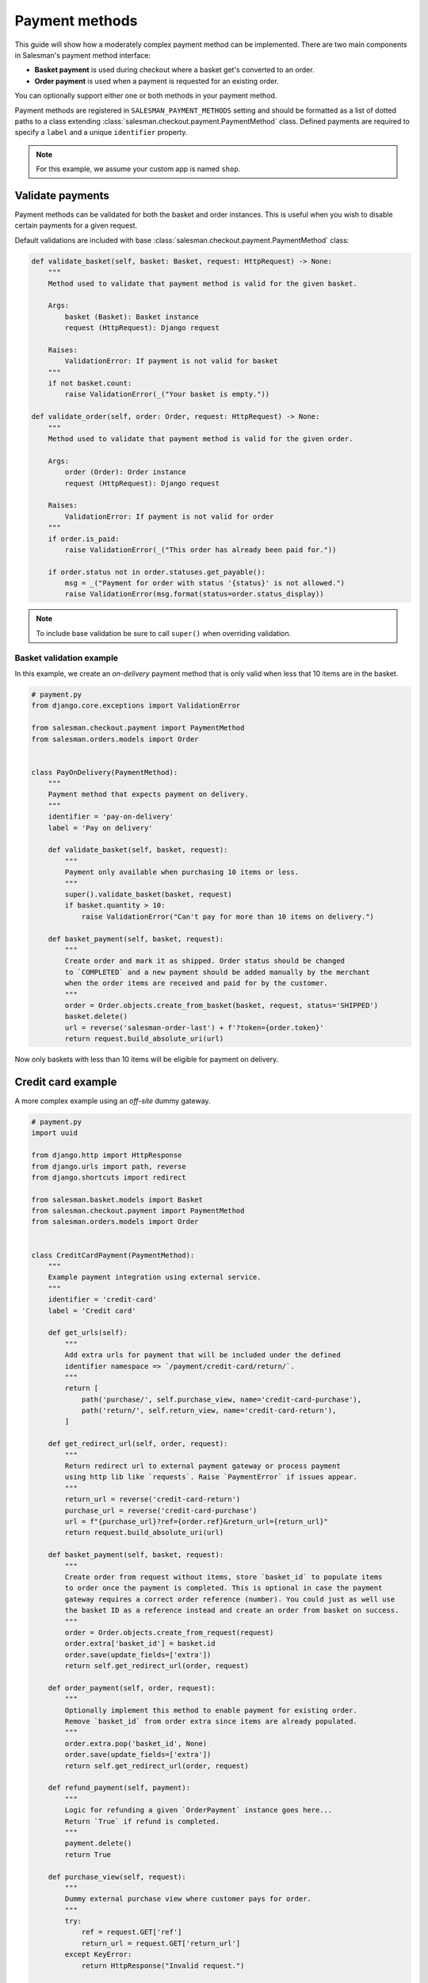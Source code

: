 .. _payment_methods:

###############
Payment methods
###############

This guide will show how a moderately complex payment method can be implemented. There are
two main components in Salesman's payment method interface:

- **Basket payment** is used during checkout where a basket get's converted to an order.
- **Order payment** is used when a payment is requested for an existing order.

You can optionally support either one or both methods in your payment method.

Payment methods are registered in ``SALESMAN_PAYMENT_METHODS`` setting and should be formatted
as a list of dotted paths to a class extending :class:`salesman.checkout.payment.PaymentMethod`
class. Defined payments are required to specify a ``label`` and a unique ``identifier`` property.

.. note::

    For this example, we assume your custom app is named ``shop``.

Validate payments
=================

Payment methods can be validated for both the basket and order instances. This is useful when
you wish to disable certain payments for a given request.

Default validations are included with base :class:`salesman.checkout.payment.PaymentMethod` class:

.. code:: python

    def validate_basket(self, basket: Basket, request: HttpRequest) -> None:
        """
        Method used to validate that payment method is valid for the given basket.

        Args:
            basket (Basket): Basket instance
            request (HttpRequest): Django request

        Raises:
            ValidationError: If payment is not valid for basket
        """
        if not basket.count:
            raise ValidationError(_("Your basket is empty."))

    def validate_order(self, order: Order, request: HttpRequest) -> None:
        """
        Method used to validate that payment method is valid for the given order.

        Args:
            order (Order): Order instance
            request (HttpRequest): Django request

        Raises:
            ValidationError: If payment is not valid for order
        """
        if order.is_paid:
            raise ValidationError(_("This order has already been paid for."))

        if order.status not in order.statuses.get_payable():
            msg = _("Payment for order with status '{status}' is not allowed.")
            raise ValidationError(msg.format(status=order.status_display))

.. note::

    To include base validation be sure to call ``super()`` when overriding validation.

Basket validation example
-------------------------

In this example, we create an *on-delivery* payment method that is only valid when less
that 10 items are in the basket.

.. code:: python

    # payment.py
    from django.core.exceptions import ValidationError

    from salesman.checkout.payment import PaymentMethod
    from salesman.orders.models import Order


    class PayOnDelivery(PaymentMethod):
        """
        Payment method that expects payment on delivery.
        """
        identifier = 'pay-on-delivery'
        label = 'Pay on delivery'

        def validate_basket(self, basket, request):
            """
            Payment only available when purchasing 10 items or less.
            """
            super().validate_basket(basket, request)
            if basket.quantity > 10:
                raise ValidationError("Can't pay for more than 10 items on delivery.")

        def basket_payment(self, basket, request):
            """
            Create order and mark it as shipped. Order status should be changed
            to `COMPLETED` and a new payment should be added manually by the merchant
            when the order items are received and paid for by the customer.
            """
            order = Order.objects.create_from_basket(basket, request, status='SHIPPED')
            basket.delete()
            url = reverse('salesman-order-last') + f'?token={order.token}'
            return request.build_absolute_uri(url)

Now only baskets with less than 10 items will be eligible for payment on delivery.

Credit card example
===================

A more complex example using an *off-site* dummy gateway.

.. code:: python

    # payment.py
    import uuid

    from django.http import HttpResponse
    from django.urls import path, reverse
    from django.shortcuts import redirect

    from salesman.basket.models import Basket
    from salesman.checkout.payment import PaymentMethod
    from salesman.orders.models import Order


    class CreditCardPayment(PaymentMethod):
        """
        Example payment integration using external service.
        """
        identifier = 'credit-card'
        label = 'Credit card'

        def get_urls(self):
            """
            Add extra urls for payment that will be included under the defined
            identifier namespace => `/payment/credit-card/return/`.
            """
            return [
                path('purchase/', self.purchase_view, name='credit-card-purchase'),
                path('return/', self.return_view, name='credit-card-return'),
            ]

        def get_redirect_url(self, order, request):
            """
            Return redirect url to external payment gateway or process payment
            using http lib like `requests`. Raise `PaymentError` if issues appear.
            """
            return_url = reverse('credit-card-return')
            purchase_url = reverse('credit-card-purchase')
            url = f"{purchase_url}?ref={order.ref}&return_url={return_url}"
            return request.build_absolute_uri(url)

        def basket_payment(self, basket, request):
            """
            Create order from request without items, store `basket_id` to populate items
            to order once the payment is completed. This is optional in case the payment
            gateway requires a correct order reference (number). You could just as well use
            the basket ID as a reference instead and create an order from basket on success.
            """
            order = Order.objects.create_from_request(request)
            order.extra['basket_id'] = basket.id
            order.save(update_fields=['extra'])
            return self.get_redirect_url(order, request)

        def order_payment(self, order, request):
            """
            Optionally implement this method to enable payment for existing order.
            Remove `basket_id` from order extra since items are already populated.
            """
            order.extra.pop('basket_id', None)
            order.save(update_fields=['extra'])
            return self.get_redirect_url(order, request)

        def refund_payment(self, payment):
            """
            Logic for refunding a given `OrderPayment` instance goes here...
            Return `True` if refund is completed.
            """
            payment.delete()
            return True

        def purchase_view(self, request):
            """
            Dummy external purchase view where customer pays for order.
            """
            try:
                ref = request.GET['ref']
                return_url = request.GET['return_url']
            except KeyError:
                return HttpResponse("Invalid request.")

            url = f'{return_url}?ref={ref}&transaction_id={uuid.uuid4()}'
            return HttpResponse(f'<a href="{url}">Purchase</a>')

        def return_view(self, request):
            """
            Return view for credit-card payment, validate the result from request.
            """
            try:
                ref = request.GET['ref']
                transaction_id = request.GET['transaction_id']
            except KeyError:
                return HttpResponse("Invalid request")

            try:
                order = Order.objects.get(ref=ref)
                basket_id = order.extra.pop('basket_id', None)
                if basket_id is not None:
                    # Populate items from basket.
                    basket = Basket.objects.get(id=basket_id)
                    order.populate_from_basket(basket, request, status='PROCESSING')
                    basket.delete()
                else:
                    # Order already populated, change status.
                    order.status = 'PROCESSING'
                    order.save(update_fields=['status'])

                # Store order payment.
                order.pay(
                    amount=order.amount_outstanding,
                    transaction_id=transaction_id,
                    payment_method=self.identifier,
                )

                success_url = reverse('salesman-order-last') + f'?token={order.token}'
                return redirect(request.build_absolute_uri(success_url))
            except (Order.DoesNotExist, Basket.DoesNotExist):
                return HttpResponse("Error capturing payment")


Register payments
=================

Enable payment methods by adding in ``settings.py``:

.. code:: python

    SALESMAN_PAYMENT_METHODS = [
        'shop.payment.PayOnDelivery',
        'shop.payment.CreditCardPayment',
    ]

You can now select those payment methods in checkout and order payment operations.
